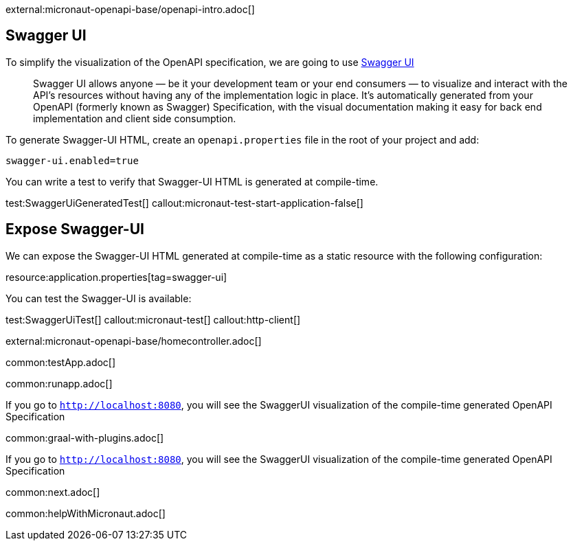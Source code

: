 external:micronaut-openapi-base/openapi-intro.adoc[]

== Swagger UI

To simplify the visualization of the OpenAPI specification, we are going to use https://swagger.io/tools/swagger-ui/[Swagger UI]

____
Swagger UI allows anyone — be it your development team or your end consumers — to visualize and interact with the API’s resources without having any of the implementation logic in place. It’s automatically generated from your OpenAPI (formerly known as Swagger) Specification, with the visual documentation making it easy for back end implementation and client side consumption.
____

To generate Swagger-UI HTML, create an `openapi.properties` file in the root of your project and add:

[source, properties]
----
swagger-ui.enabled=true
----

You can write a test to verify that Swagger-UI HTML is generated at compile-time.

test:SwaggerUiGeneratedTest[]
callout:micronaut-test-start-application-false[]

== Expose Swagger-UI

We can expose the Swagger-UI HTML generated at compile-time as a static resource with the following configuration:

resource:application.properties[tag=swagger-ui]

You can test the Swagger-UI is available:

test:SwaggerUiTest[]
callout:micronaut-test[]
callout:http-client[]

external:micronaut-openapi-base/homecontroller.adoc[]

:leveloffset: -1

common:testApp.adoc[]

common:runapp.adoc[]

If you go to `http://localhost:8080`, you will see the SwaggerUI visualization of the compile-time generated OpenAPI Specification

common:graal-with-plugins.adoc[]

If you go to `http://localhost:8080`, you will see the SwaggerUI visualization of the compile-time generated OpenAPI Specification

common:next.adoc[]

common:helpWithMicronaut.adoc[]
